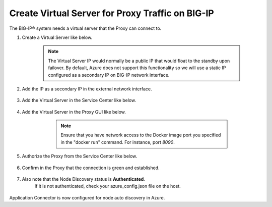 Create Virtual Server for Proxy Traffic on BIG-IP
=============================

The BIG-IP® system needs a virtual server that the Proxy can connect to.

#. Create a Virtual Server like below.

     .. NOTE::
         The Virtual Server IP would normally be a public IP that would float to the standby upon 
         failover. By default, Azure does not support this functionality so we will use a static IP 
         configured as a secondary IP on BIG-IP network interface.

     |task-3-1|

     |task-3-2|

     |task-3-3|

#. Add the IP as a secondary IP in the external network interface.

     |task-3-4|

#. Add the Virtual Server in the Service Center like below.

     |task-3-5|

     |task-3-6|

     |task-3-7|

     |task-3-8|

#. Add the Virtual Server in the Proxy GUI like below.

        .. NOTE::
             Ensure that you have network access to the Docker image port you specified in the "docker run" 
             command. For instance, port *8090*.

     |task-3-9|

     |task-3-10|

#. Authorize the Proxy from the Service Center like below.

     |task-3-11|

     |task-3-12|

#. Confirm in the Proxy that the connection is green and established.

     |task-3-13|

#. Also note that the Node Discovery status is **Authenticated**.
    If it is not authenticated, check your azure_config.json file on the host.

     |task-3-14|

Application Connector is now configured for node auto discovery in Azure.

.. |task-3-1| image:: images/task-3-1.png
.. |task-3-2| image:: images/task-3-2.png
.. |task-3-3| image:: images/task-3-3.png
.. |task-3-4| image:: images/task-3-4.png
.. |task-3-5| image:: images/task-3-5.png
.. |task-3-6| image:: images/task-3-6.png
.. |task-3-7| image:: images/task-3-7.png
.. |task-3-8| image:: images/task-3-8.png
.. |task-3-9| image:: images/task-3-9.png
.. |task-3-10| image:: images/task-3-10.png
.. |task-3-11| image:: images/task-3-11.png
.. |task-3-12| image:: images/task-3-12.png
.. |task-3-13| image:: images/task-3-13.png
.. |task-3-14| image:: images/task-3-14.png